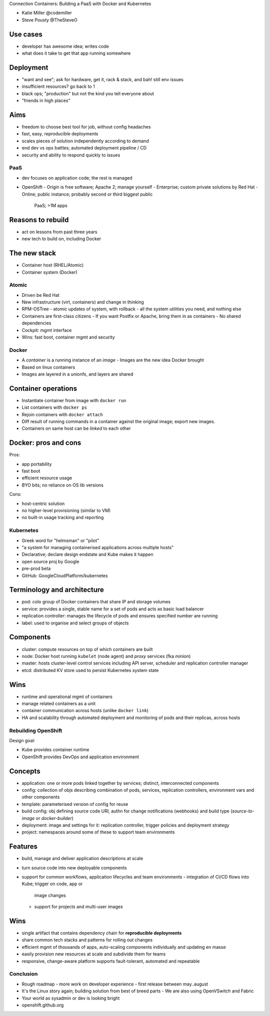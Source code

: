 Connection Containers: Building a PaaS with Docker and Kubernetes

- Katie Miller @codemiller
- Steve Pousty @TheSteveO

Use cases
---------

- developer has awesome idea; writes code
- what does it take to get that app running somewhere

Deployment
----------

- "want and see"; ask for hardware, get it, rack & stack,
  and bah! still env issues
- insufficient resources? go back to 1
- black ops; "production" but not the kind you tell everyone about
- "friends in high places"

Aims
----

- freedom to choose best tool for job, without config headaches
- fast, easy, reproducible deployments
- scales pieces of solution independently according to demand
- end dev vs ops battles; automated deployment pipeline / CD
- security and ability to respond quickly to issues

PaaS
====

- dev focuses on application code; the rest is managed
- OpenShift
  - Origin is free software; Apache 2; manage yourself
  - Enterprise; custom private solutions by Red Hat
  - Online; public instance; probably second or third biggest public
    PaaS; >1M apps


Reasons to rebuild
------------------

- act on lessons from past three years
- new tech to build on, including Docker

The new stack
-------------

- Container host (RHEL/Atomic)
- Container system (Docker)


Atomic
======

- Driven be Red Hat
- New infrastructure (virt, containers) and change in thinking
- RPM-OSTree
  - atomic updates of system, with rollback
  - all the system utilities you need, and nothing else
- Containers are first-class citizens
  - If you want Postfix or Apache, bring them in as containers
  - No shared dependencies
- Cockpit: mgmt interface
- Wins: fast boot, container mgmt and security


Docker
======

- A *container* is a running instance of an *image*
  - Images are the new idea Docker brought
- Based on linux containers
- Images are layered in a unionfs, and layers are shared

Container operations
--------------------

- Instantiate container from image with ``docker run``
- List containers with ``docker ps``
- Rejoin containers with ``docker attach``
- Diff result of running commands in a container against the
  original image; export new images.
- Containers on same host can be *linked* to each other

Docker: pros and cons
---------------------

Pros:

- app portability
- fast boot
- efficient resource usage
- BYO bits; no reliance on OS lib versions

Cons:

- host-centric solution
- no higher-level provisioning (similar to VM)
- no built-in usage tracking and reporting


Kubernetes
==========

- Greek word for "helmsman" or "pilot"
- "a system for managing containerised applications across multiple
  hosts"
- Declarative; declare design endstate and Kube makes it happen
- open source proj by Google
- pre-prod beta
- GitHub: GoogleCloudPlatform/kubernetes


Terminology and architecture
----------------------------

- pod: colo group of Docker containers that share IP and storage
  volumes

- service: provides a single, stable name for a set of pods and acts
  as basic load balancer

- replication controller: manages the lifecycle of pods and ensures
  specified number are running

- label: used to organise and select groups of objects


Components
----------

- cluster: compute resources on top of which containers are built

- node: Docker host running ``kubelet`` (node agent) and *proxy*
  services (fka *minion*)

- master: hosts cluster-level control services including API server,
  scheduler and replication controller manager

- etcd: distributed KV store used to persist Kubernetes system state


Wins
----

- runtime and operational mgmt of containers

- manage related containers as a unit

- container communication across hosts (unlike ``docker link``)

- HA and scalability through automated deployment and monitoring of
  pods and their replicas, across hosts


Rebuilding OpenShift
====================

Design goal:

- Kube provides container runtime

- OpenShift provides DevOps and application environment


Concepts
--------

- application: one or more pods linked together by services;
  distinct, interconnected components

- config: collection of objs describing combination of pods,
  services, replication controllers, environment vars and other
  components

- template: parameterised version of config for reuse

- build config: obj defining source code URI, authn for change
  notifications (webhooks) and build type (*source-to-image* or
  *docker-builder*)

- deployment: image and settings for it: replication controller,
  trigger policies and deployment strategy

- project: namespaces around some of these to support team
  environments


Features
--------

- build, manage and deliver application descriptions at scale
- turn source code into new deployable components
- support for common workflows, application lifecycles and team
  environments
  - integration of CI/CD flows into Kube; trigger on code, app or
    image changes
  - support for projects and multi-user images


Wins
----

- single artifact that contains dependency chain for **reproducible
  deployments**
- share common tech stacks and patterns for rolling out changes
- efficient mgmt of thousands of apps, auto-scaling components
  individually and updating en masse
- easily provision new resources at scale and subdivide them for teams
- responsive, change-aware platform supports fault-tolerant,
  automated and repeatable


Conclusion
==========

- Rough roadmap
  - more work on developer experience
  - first release between may..august

- It's the Linux story again; building solution from best of breed
  parts
  - We are also using OpenVSwitch and Fabric

- Your world as sysadmin or dev is looking bright

- openshift.github.org
